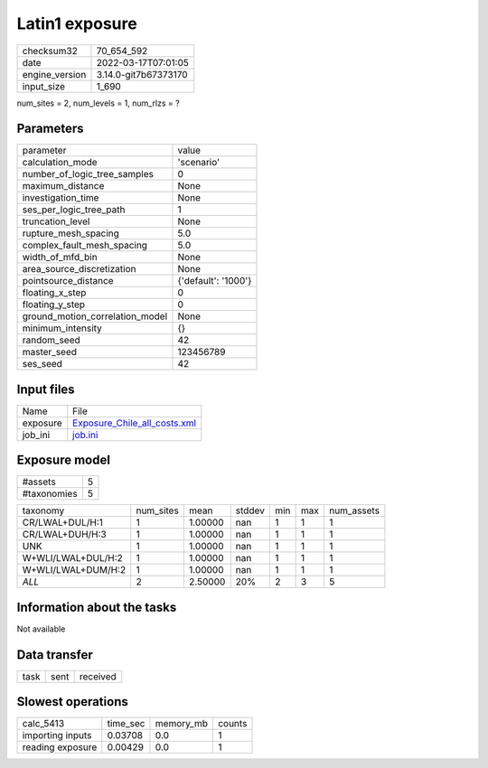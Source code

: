Latin1 exposure
===============

+----------------+----------------------+
| checksum32     | 70_654_592           |
+----------------+----------------------+
| date           | 2022-03-17T07:01:05  |
+----------------+----------------------+
| engine_version | 3.14.0-git7b67373170 |
+----------------+----------------------+
| input_size     | 1_690                |
+----------------+----------------------+

num_sites = 2, num_levels = 1, num_rlzs = ?

Parameters
----------
+---------------------------------+---------------------+
| parameter                       | value               |
+---------------------------------+---------------------+
| calculation_mode                | 'scenario'          |
+---------------------------------+---------------------+
| number_of_logic_tree_samples    | 0                   |
+---------------------------------+---------------------+
| maximum_distance                | None                |
+---------------------------------+---------------------+
| investigation_time              | None                |
+---------------------------------+---------------------+
| ses_per_logic_tree_path         | 1                   |
+---------------------------------+---------------------+
| truncation_level                | None                |
+---------------------------------+---------------------+
| rupture_mesh_spacing            | 5.0                 |
+---------------------------------+---------------------+
| complex_fault_mesh_spacing      | 5.0                 |
+---------------------------------+---------------------+
| width_of_mfd_bin                | None                |
+---------------------------------+---------------------+
| area_source_discretization      | None                |
+---------------------------------+---------------------+
| pointsource_distance            | {'default': '1000'} |
+---------------------------------+---------------------+
| floating_x_step                 | 0                   |
+---------------------------------+---------------------+
| floating_y_step                 | 0                   |
+---------------------------------+---------------------+
| ground_motion_correlation_model | None                |
+---------------------------------+---------------------+
| minimum_intensity               | {}                  |
+---------------------------------+---------------------+
| random_seed                     | 42                  |
+---------------------------------+---------------------+
| master_seed                     | 123456789           |
+---------------------------------+---------------------+
| ses_seed                        | 42                  |
+---------------------------------+---------------------+

Input files
-----------
+----------+----------------------------------------------------------------+
| Name     | File                                                           |
+----------+----------------------------------------------------------------+
| exposure | `Exposure_Chile_all_costs.xml <Exposure_Chile_all_costs.xml>`_ |
+----------+----------------------------------------------------------------+
| job_ini  | `job.ini <job.ini>`_                                           |
+----------+----------------------------------------------------------------+

Exposure model
--------------
+-------------+---+
| #assets     | 5 |
+-------------+---+
| #taxonomies | 5 |
+-------------+---+

+--------------------+-----------+---------+--------+-----+-----+------------+
| taxonomy           | num_sites | mean    | stddev | min | max | num_assets |
+--------------------+-----------+---------+--------+-----+-----+------------+
| CR/LWAL+DUL/H:1    | 1         | 1.00000 | nan    | 1   | 1   | 1          |
+--------------------+-----------+---------+--------+-----+-----+------------+
| CR/LWAL+DUH/H:3    | 1         | 1.00000 | nan    | 1   | 1   | 1          |
+--------------------+-----------+---------+--------+-----+-----+------------+
| UNK                | 1         | 1.00000 | nan    | 1   | 1   | 1          |
+--------------------+-----------+---------+--------+-----+-----+------------+
| W+WLI/LWAL+DUL/H:2 | 1         | 1.00000 | nan    | 1   | 1   | 1          |
+--------------------+-----------+---------+--------+-----+-----+------------+
| W+WLI/LWAL+DUM/H:2 | 1         | 1.00000 | nan    | 1   | 1   | 1          |
+--------------------+-----------+---------+--------+-----+-----+------------+
| *ALL*              | 2         | 2.50000 | 20%    | 2   | 3   | 5          |
+--------------------+-----------+---------+--------+-----+-----+------------+

Information about the tasks
---------------------------
Not available

Data transfer
-------------
+------+------+----------+
| task | sent | received |
+------+------+----------+

Slowest operations
------------------
+------------------+----------+-----------+--------+
| calc_5413        | time_sec | memory_mb | counts |
+------------------+----------+-----------+--------+
| importing inputs | 0.03708  | 0.0       | 1      |
+------------------+----------+-----------+--------+
| reading exposure | 0.00429  | 0.0       | 1      |
+------------------+----------+-----------+--------+